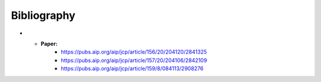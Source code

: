 Bibliography
============

* - **Paper:**
     -  https://pubs.aip.org/aip/jcp/article/156/20/204120/2841325
     -  https://pubs.aip.org/aip/jcp/article/157/20/204106/2842109
     -  https://pubs.aip.org/aip/jcp/article/159/8/084113/2908276
